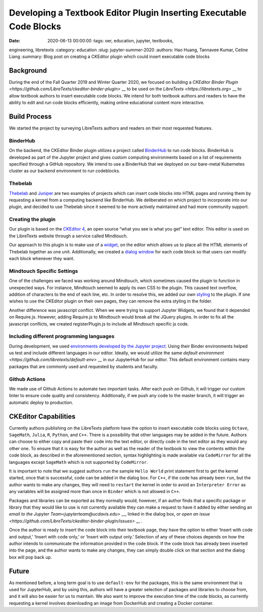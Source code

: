 Developing a Textbook Editor Plugin Inserting Executable Code Blocks
====================================================================

:date: 2020-06-13 00:00:00 :tags: oer, education, jupyter, textbooks,
engineering, libretexts :category: education :slug: jupyter-summer-2020
:authors: Hao Huang, Tannavee Kumar, Celine Liang :summary: Blog post on
creating a CKEditor plugin which could insert executable code blocks

Background
----------

During the end of the Fall Quarter 2019 and Winter Quarter 2020, we focused
on building a `CKEditor Binder Plugin
<https://github.com/LibreTexts/ckeditor-binder-plugin>` __ to be used on
the `LibreTexts <https://libretexts.org>` __ to allow textbook authors to
insert executable code blocks. We intend for both textbook authors and
readers to have the ability to edit and run code blocks efficiently, making
online educational content more interactive.
 
Build Process
-------------
We started the project by surveying
LibreTexts authors and readers on their most requested features. 

BinderHub
^^^^^^^^^
On the backend, the CKEditor Binder plugin utilizes a project called
`BinderHub  <https://binderhub.readthedocs.io/en/latest/>`__ to run code
blocks. BinderHub is developed as part of the Jupyter project and gives
custom computing environments based on a list of requirements specified
through a GitHub repository. We intend to use a BinderHub that we deployed
on our bare-metal Kubernetes cluster as our backend environment to run
codeblocks.

Thebelab
^^^^^^^^
`Thebelab <https://github.com/minrk/thebelab>`__ and  `Juniper
<https://github.com/ines/juniper>`__ are two examples of projects which can
insert code blocks into HTML pages and running them by requesting a kernel
from a computing backend like BinderHub. We deliberated on which project to
incorporate into our plugin, and decided to use Thebelab since it seemed to
be more actively maintained and had more community support.

Creating the plugin
^^^^^^^^^^^^^^^^^^^
Our plugin is based on the `CKEditor 4
<https://ckeditor.com/docs/ckeditor4/latest/>`__, an open source “what you
see is what you get” text editor. This editor is used on the LibreTexts
website through a service called Mindtouch.

Our approach to this plugin is to make use of a `widget
<https://ckeditor.com/docs/ckeditor4/latest/guide/widget_sdk_intro.html>`__,
on the editor which allows us to place all the HTML elements of Thebelab
together as one unit. Additionally, we created a `dialog window
<https://ckeditor.com/docs/ckeditor4/latest/guide/dev_howtos_dialog_windows.html>`__
for each code block so that users can modify each block whenever they want.

Mindtouch Specific Settings
^^^^^^^^^^^^^^^^^^^^^^^^^^^
One of the challenges we faced was working around Mindtouch, which
sometimes caused the plugin to function in unexpected ways. For instance,
Mindtouch seemed to apply its own CSS to the plugin. This caused text
overflow, addition of characters to the end of each line, etc. In order to
resolve this, we added our own `styling
<https://github.com/LibreTexts/ckeditor-binder-plugin/tree/staging/src/styles>`__
to the plugin. If one wishes to use the CKEditor plugin on their own pages,
they can remove the extra styling in the folder.

Another difference was javascript conflict. When we were trying to support
Jupyter Widgets, we found that it depended on Require.js. However, adding
Require.js to Mindtouch would break all the JQuery plugins. In order to fix
all the javascript conflicts, we created registerPlugin.js to include all
Mindtouch specific js code.


Including different programming languages
^^^^^^^^^^^^^^^^^^^^^^^^^^^^^^^^^^^^^^^^^
During development, we used `environments developed by the Jupyter project
<https://github.com/binder-examples>`__. Using their Binder environments
helped us test and include different languages in our editor. Ideally, we
would utilize the same `default environment
<https://github.com/libretexts/default-env>` __ in our JupyterHub for our
editor. This default environment contains many packages that are commonly
used and requested by students and faculty. 

Github Actions
^^^^^^^^^^^^^^
We made use of Github Actions to automate two important tasks. After each
push on Github, it will trigger our custom linter to ensure code quality
and consistency. Additionally, if we push any code to the master branch, it
will trigger an automatic deploy to production.


CKEditor Capabilities
---------------------

Currently authors publishing on the LibreTexts platform have the option to
insert executable code blocks using ``Octave``, ``SageMath``, ``Julia``,
``R``, ``Python``, and ``C++``. There is a possibility that other languages
may be added in the future. Authors can choose to either copy and paste
their code into the text editor, or directly code in the text editor as
they would any other one. To ensure that it is easy for the author as well
as the reader of the textbook to view the contents within the code block,
as described in the aforementioned section, syntax highlighting is made
available via ``CodeMirror`` for all the languages except ``SageMath``
which is not supported by ``CodeMirror``. 

It is important to note that we suggest authors ``run`` the sample ``Hello
World`` print statement first to get the kernel started, once that is
successful, code can be added in the dialog box. For ``C++``, if the code
has already been ``run``, but the author wants to make any changes, they
will need to ``restart`` the kernel in order to avoid an ``Interpreter
Error`` as any variables will be assigned more than once in ``Binder``
which is not allowed in ``C++``.

Packages and libraries can be exported as they normally would; however, if
an author finds that a specific package or library that they would like to
use is not currently available they can make a request to have it added by
either sending an `email to the Jupyter Team<jupyterteam@ucdavis.edu>` __,
linked in the dialog box, or `open an issue
<https://github.com/LibreTexts/ckeditor-binder-plugin/issues>` __ . 

Once the author is ready to insert the code block into their textbook page,
they have the option to either ‘Insert with code and output,’ ‘Insert with
code only,’ or ‘Insert with output only.’ Selection of any of these choices
depends on how the author intends to communicate the information provided
in the code block. If the code block has already been inserted into the
page, and the author wants to make any changes, they can simply double
click on that section and the dialog box will pop back up. 

Future
------ 

As mentioned before, a long term goal is to use ``default-env`` for the
packages, this is the same environment that is used for JupyterHub, and by
using this, authors will have a greater selection of packages and libraries
to choose from, and it will also be easier for us to maintain. We also want
to improve the execution time of the code blocks, as currently requesting a
kernel involves downloading an image from DockerHub and creating a Docker
container. 

